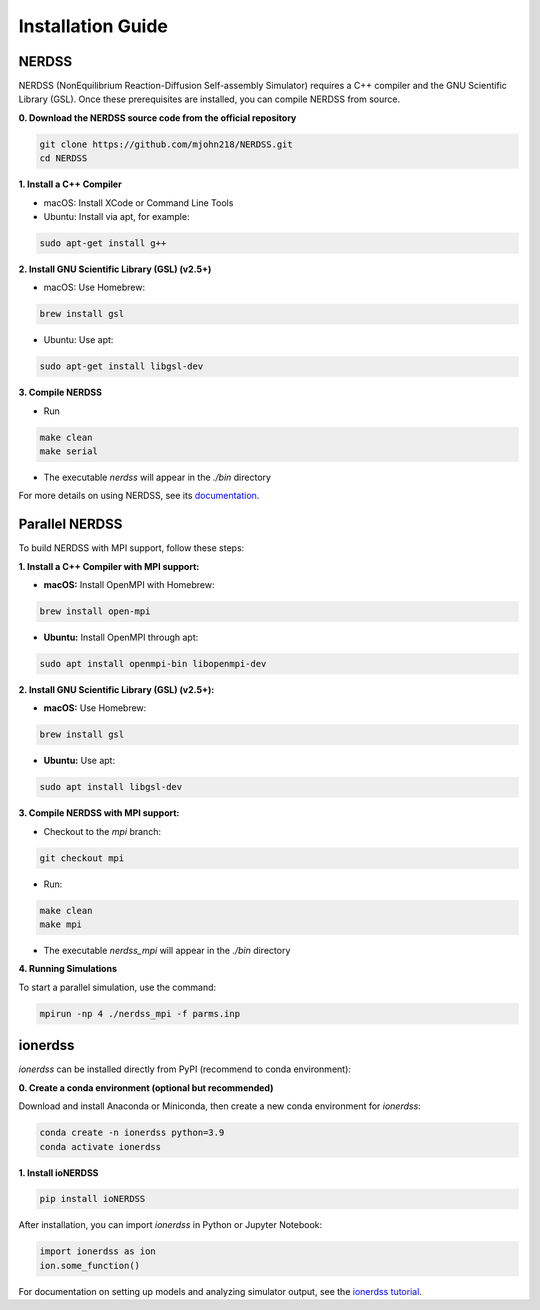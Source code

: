 Installation Guide
==================

NERDSS
------

NERDSS (NonEquilibrium Reaction-Diffusion Self-assembly Simulator) requires a C++ compiler and the GNU Scientific Library (GSL). Once these prerequisites are installed, you can compile NERDSS from source.

**0. Download the NERDSS source code from the official repository**

.. code-block:: console

   git clone https://github.com/mjohn218/NERDSS.git
   cd NERDSS

**1. Install a C++ Compiler**

- macOS: Install XCode or Command Line Tools  

- Ubuntu: Install via apt, for example:

.. code-block:: console

   sudo apt-get install g++

**2. Install GNU Scientific Library (GSL) (v2.5+)**

- macOS: Use Homebrew:

.. code-block:: console

   brew install gsl  

- Ubuntu: Use apt:

.. code-block:: console

   sudo apt-get install libgsl-dev

**3. Compile NERDSS**

- Run 

.. code-block:: console

   make clean
   make serial 

- The executable `nerdss` will appear in the `./bin` directory

For more details on using NERDSS, see its `documentation <nerdss_documentation.html>`_.

Parallel NERDSS
---------------

To build NERDSS with MPI support, follow these steps:

**1. Install a C++ Compiler with MPI support:**

- **macOS:** Install OpenMPI with Homebrew:

.. code-block:: console

   brew install open-mpi

- **Ubuntu:** Install OpenMPI through apt:

.. code-block:: console

   sudo apt install openmpi-bin libopenmpi-dev

**2. Install GNU Scientific Library (GSL) (v2.5+):**

- **macOS:** Use Homebrew:

.. code-block:: console

   brew install gsl

- **Ubuntu:** Use apt:

.. code-block:: console

   sudo apt install libgsl-dev

**3. Compile NERDSS with MPI support:**

- Checkout to the `mpi` branch:

.. code-block:: console

   git checkout mpi

- Run:

.. code-block:: console

   make clean
   make mpi

- The executable `nerdss_mpi` will appear in the `./bin` directory

**4. Running Simulations**

To start a parallel simulation, use the command:

.. code-block:: console

   mpirun -np 4 ./nerdss_mpi -f parms.inp

ionerdss
--------

`ionerdss` can be installed directly from PyPI (recommend to conda environment):

**0. Create a conda environment (optional but recommended)**

Download and install Anaconda or Miniconda, then create a new conda environment for `ionerdss`:

.. code-block:: console

   conda create -n ionerdss python=3.9
   conda activate ionerdss

**1. Install ioNERDSS**

.. code-block:: console

   pip install ioNERDSS

After installation, you can import `ionerdss` in Python or Jupyter Notebook:

.. code-block:: python

   import ionerdss as ion
   ion.some_function()

For documentation on setting up models and analyzing simulator output, see the `ionerdss tutorial <pdb_to_nerdss_tutorial.html>`_.
